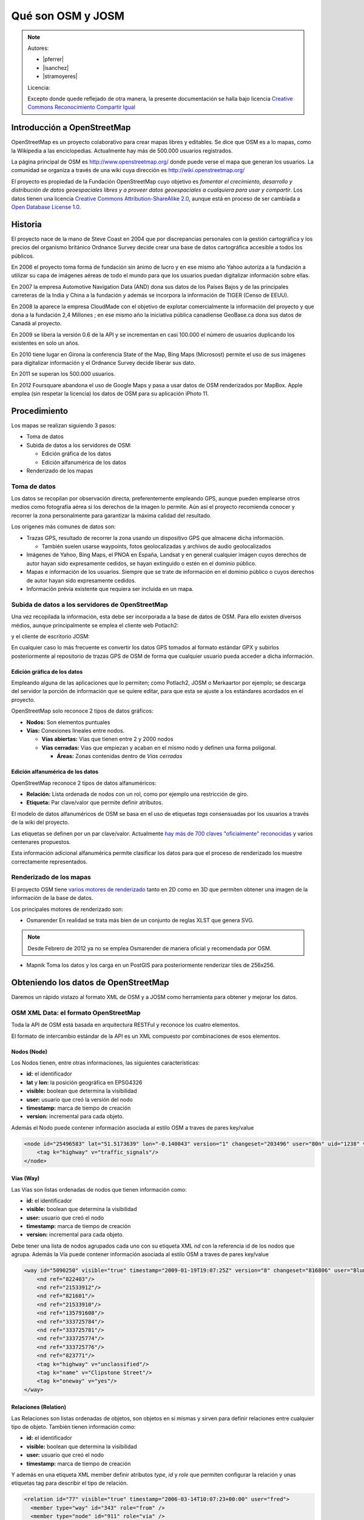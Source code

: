 .. _osmyjosm:

Qué son OSM y JOSM
====================

.. note::

    Autores:

    * |pferrer|
    * |isanchez|
    * |stramoyeres|

    Licencia:

    Excepto donde quede reflejado de otra manera, la presente documentación
    se halla bajo licencia `Creative Commons Reconocimiento Compartir Igual
    <https://creativecommons.org/licenses/by-sa/4.0/deed.es_ES>`_


Introducción a OpenStreetMap
------------------------------

OpenStreetMap es un proyecto colaborativo para crear mapas libres y editables.
Se dice que OSM es a lo mapas, como la Wikipedia a las enciclopedias.
Actualmente hay más de 500.000 usuarios registrados.

.. image:: /img/inicioosm.png
   :width: 600 px
   :alt: ejemplo de mapa osm
   :align: center

La página principal de OSM es http://www.openstreetmap.org/ donde puede verse el
mapa que generan los usuarios. La comunidad se organiza a través de una wiki
cuya dirección es http://wiki.openstreetmap.org/

El proyecto es propiedad de la Fundación OpenStreetMap cuyo objetivo es
*fomentar el crecimiento, desarrollo y distribución de datos geoespaciales
libres y a proveer datos geoespaciales a cualquiera para usar y compartir*. Los
datos tienen una licencia `Creative Commons Attribution-ShareAlike 2.0
<http://creativecommons.org/licenses/by-sa/2.0/>`_, aunque está en proceso de
ser cambiada a `Open Database License 1.0
<http://www.opendatacommons.org/licenses/odbl/>`_.

Historia
-----------

El proyecto nace de la mano de Steve Coast en 2004 que por discrepancias
personales con la gestión cartográfica y los precios del organismo británico
Ordnance Survey decide crear una base de datos cartográfica accesible a todos
los públicos.

En 2006 el proyecto toma forma de fundación sin ánimo de lucro y en ese mismo
año Yahoo autoriza a la fundación a utilizar su capa de imágenes aéreas de todo
el mundo para que los usuarios puedan digitalizar información sobre ellas.

En 2007 la empresa Automotive Navigation Data (AND) dona sus datos de los Países
Bajos y de las principales carreteras de la India y China a la fundación y
además se incorpora la información de TIGER (Censo de EEUU).

En 2008 la aparece la empresa CloudMade con el objetivo de explotar
comercialmente la información del proyecto y que dona a la fundación 2,4
Millones ; en ese mismo año la iniciativa pública canadiense GeoBase.ca dona sus
datos de Canadá al proyecto.

En 2009 se libera la versión 0.6 de la API y se incrementan en casi 100.000 el
número de usuarios duplicando los existentes en solo un años.

En 2010 tiene lugar en Girona la conferencia State of the Map, Bing Maps
(Microsost) permite el uso de sus imágenes para digitalizar información y el
Ordnance Survey decide liberar sus dato.

En 2011 se superan los 500.000 usuarios.

En 2012 Foursquare abandona el uso de Google Maps y pasa a usar datos de OSM renderizados por MapBox. Apple emplea (sin respetar la licencia) los datos de OSM para su aplicación iPhoto 11.

Procedimiento
---------------

Los mapas se realizan siguiendo 3 pasos:

* Toma de datos
* Subida de datos a los servidores de OSM:

  - Edición gráfica de los datos
  - Edición alfanumérica de los datos

* Renderizado de los mapas

Toma de datos
````````````````

Los datos se recopilan por observación directa, preferentemente empleando GPS,
aunque pueden emplearse otros medios como fotografía aérea si los derechos de la
imagen lo permite. Aún así el proyecto recomienda conocer y recorrer la zona
personalmente para garantizar la máxima calidad del resultado.

Los orígenes más comunes de datos son:

* Trazas GPS, resultado de recorrer la zona usando un dispositivo GPS que almacene dicha información.

  * También suelen usarse waypoints, fotos geolocalizadas y archivos de audio geolocalizados

* Imágenes de Yahoo, Bing Maps, el PNOA en España, Landsat y en general cualquier imágen cuyos derechos de autor hayan sido expresamente cedidos, se hayan extinguido o estén en el dominio público.
* Mapas e información de los usuarios. Siempre que se trate de información en el dominio público o cuyos derechos de autor hayan sido expresamente cedidos.
* Información prévia existente que requiera ser incluida en un mapa.

Subida de datos a los servidores de OpenStreetMap
``````````````````````````````````````````````````````````

Una vez recopilada la información, esta debe ser incorporada a la base de datos
de OSM. Para ello existen diversos médios, aunque principalmente se emplea el
cliente web Potlach2:

.. image:: /img/potlach2.png
   :width: 600 px
   :alt: editor potlach2
   :align: center

y el cliente de escritorio JOSM:

.. image:: /img/josmgirona.png
   :width: 600 px
   :alt: editor josm
   :align: center

En cualquier caso lo más frecuente es convertir los datos GPS tomados al formato
estándar GPX y subirlos posteriormente al repositorio de trazas GPS de OSM de
forma que cualquier usuario pueda acceder a dicha información.

Edición gráfica de los datos
^^^^^^^^^^^^^^^^^^^^^^^^^^^^^^^^^^^^^^^^^^^^^^^^^^^^^^^^^^

Empleando alguna de las aplicaciones que lo permiten; como Potlach2, JOSM o
Merkaartor por ejemplo; se descarga del servidor la porción de información que
se quiere editar, para que esta se ajuste a los estándares acordados en el
proyecto.

OpenStreetMap solo reconoce 2 tipos de datos gráficos:

* **Nodos:** Son elementos puntuales
* **Vías:** Conexiones lineales entre nodos.

  * **Vías abiertas:** Vías que tienen entre 2 y 2000 nodos
  * **Vías cerradas:** Vías que empiezan y acaban en el mismo nodo y definen una forma poligonal.

    * **Áreas:** Zonas contenidas dentro de *Vías cerradas*


Edición alfanumérica de los datos
^^^^^^^^^^^^^^^^^^^^^^^^^^^^^^^^^^^^^^^^^^^^^^^^^^^^^^^^^^

OpenStreetMap reconoce 2 tipos de datos alfanuméricos:

* **Relación:** Lista ordenada de nodos con un rol, como por ejemplo una restricción de giro.
* **Etiqueta:** Par clave/valor que permite definir atributos.

El modelo de datos alfanuméricos de OSM se basa en el uso de etiquetas *tags*
consensuadas por los usuarios a través de la wiki del proyecto.

Las etiquetas se definen por un par clave/valor. Actualmente `hay más de 700
claves "oficialmente" reconocidas <http://wiki.openstreetmap.org/wiki/Tags>`_ y
varios centenares propuestos.

Esta información adicional alfanumérica permite clasificar los datos para que el
proceso de renderizado los muestre correctamente representados.

Renderizado de los mapas
``````````````````````````````````````````````````````````

El proyecto OSM tiene `varios motores de renderizado
<http://wiki.openstreetmap.org/wiki/Renderers>`_ tanto en 2D como en 3D que
permiten obtener una imagen de la información de la base de datos.

Los principales motores de renderizado son:

* Osmarender En realidad se trata más bien de un conjunto de reglas XLST que genera SVG.

.. image:: /img/osmarender.png
   :width: 600 px
   :alt: mapa renderizado con osmarender
   :align: center

.. note:: Desde Febrero de 2012 ya no se emplea Osmarender de manera oficial y recomendada por OSM.

* Mapnik Toma los datos y los carga en un PostGIS para posteriormente renderizar tiles de 256x256.

.. image:: /img/mapnik.png
   :width: 600 px
   :alt: mapa renderizado con mapnik
   :align: center

Obteniendo los datos de OpenStreetMap
----------------------------------------

Daremos un rápido vistazo al formato XML de OSM y a JOSM como herramienta para
obtener y mejorar los datos.

OSM XML Data: el formato OpenStreetMap
``````````````````````````````````````````````````````````

Toda la API de OSM está basada en arquitectura RESTFul y reconoce los cuatro
elementos.

El formato de intercambio estándar de la API es un XML compuesto por
combinaciones de esos elementos.

Nodos (Node)
^^^^^^^^^^^^^^^^^^

Los Nodos tienen, entre otras informaciones, las siguientes características:

* **id:** el identificador
* **lat** y **lon:** la posición geográfica en EPSG4326
* **visible:** boolean que determina la visibilidad
* **user:** usuario que creó la versión del nodo
* **timestamp:** marca de tiempo de creación
* **version:** incremental para cada objeto.

Además el Nodo puede contener información asociada al estilo OSM a traves de
pares key/value

.. code-block:: none

    <node id="25496583" lat="51.5173639" lon="-0.140043" version="1" changeset="203496" user="80n" uid="1238" visible="true" timestamp="2007-01-28T11:40:26Z">
        <tag k="highway" v="traffic_signals"/>
    </node>

Vías (Way)
^^^^^^^^^^^^^^^^^^

Las Vías son listas ordenadas de nodos que tienen información como:

* **id:** el identificador
* **visible:** boolean que determina la visibilidad
* **user:** usuario que creó el nodo
* **timestamp:** marca de tiempo de creación
* **version:** incremental para cada objeto.

Debe tener una lista de nodos agrupados cada uno con su etiqueta XML *nd* con la
referencia id de los nodos que agrupa. Además la Vía puede contener información
asociada al estilo OSM a traves de pares key/value

.. code-block:: none

    <way id="5090250" visible="true" timestamp="2009-01-19T19:07:25Z" version="8" changeset="816806" user="Blumpsy" uid="64226">
        <nd ref="822403"/>
        <nd ref="21533912"/>
        <nd ref="821601"/>
        <nd ref="21533910"/>
        <nd ref="135791608"/>
        <nd ref="333725784"/>
        <nd ref="333725781"/>
        <nd ref="333725774"/>
        <nd ref="333725776"/>
        <nd ref="823771"/>
        <tag k="highway" v="unclassified"/>
        <tag k="name" v="Clipstone Street"/>
        <tag k="oneway" v="yes"/>
    </way>

Relaciones (Relation)
^^^^^^^^^^^^^^^^^^^^^^^^^^^

Las Relaciones son listas ordenadas de objetos, son objetos en si mismas y sirven para definir relaciones
entre cualquier tipo de objeto. También tienen información como:

* **id:** el identificador
* **visible:** boolean que determina la visibilidad
* **user:** usuario que creó el nodo
* **timestamp:** marca de tiempo de creación

Y además en una etiqueta XML member definir atributos *type*, *id* y *role* que
permiten configurar la relación y unas etiquetas tag para describir el tipo de
relación.

.. code-block:: none

    <relation id="77" visible="true" timestamp="2006-03-14T10:07:23+00:00" user="fred">
      <member type="way" id="343" role="from" />
      <member type="node" id="911" role="via" />
      <member type="way" id="227" role="to" />
      <tag k="type" v="restriction"/>
      <tag k="type" v="no_left_turn"/>
    </relation>

Etiqueta (Tag)
^^^^^^^^^^^^^^^^^^^

Pese a ser una primitiva reconocida por la API de OSM en realidad está integrada
dentro de las otras primitivas y nos permite definir los atributos de las
mismas.

.. image:: /img/etiquetas.png
   :width: 600 px
   :alt: web de map features
   :align: center

JOSM
-------------------------------------

JOSM es el acrónimo de Java OpenStreetMap Editor, se trata de una aplicación
multiplataforma desarrollada por Immanuel Scholz y Frederik Ramm. Es el editor
preferido por la comunidad OSM, ya que tiene muchas funcionalidades
implementadas y permite editar gran cantidad de datos, aunque su curva de
aprendizaje puede resultar un poco pronunciada al inicio.

.. image:: /img/iniciojosm.png
   :width: 600 px
   :alt: splash de josm
   :align: center

Descarga de datos
``````````````````````````````````````````````````````````

JOSM trabaja por defecto con archivos de formato XML de OSM (archivos .osm).
Para obtener un archivo de la zona con la que se quiere trabajar hay que pulsar
el botón de Descarga de datos del servidor. Al pulsar el botón se muestra una
interfaz donde se puede seleccionar la porción de datos que quiere obtenerse.

.. image:: /img/josmdescargar.png
   :width: 600 px
   :alt: splash de josm
   :align: center

El servidor limita las peticiones que cubran gran extensión para no colapsar el
servicio, pero si se requiere gran cantidad de datos se pueden realizar diversas
peticiones que acabarán almacenándose en un solo fichero.

Una vez seleccionada la zona y aceptada la petición por el servidor creará una
capa que aparecerá en lado izquierdo de JOSM. Pulsando con el botón derecho
sobre el nombre de la capa nos permitirá almacenar la capa con la ruta y nombre
de archivo deseados.

.. image:: /img/josmguardar.png
   :width: 600 px
   :alt: splash de josm
   :align: center

Edición básica
````````````````````````````````

Una edición básica de JOSM puede incluir la carga de datos GPS o el uso de
imágenes satélite u ortofotografías, la digitalización de información, el
etiquetado de la información y finalmente la subida de datos al servidor de OSM.

Carga de datos GNSS
^^^^^^^^^^^^^^^^^^^^^^^^^^^^^^^^^^^^

JOSM permite cargar información obtenida a través de un receptor GNSS usando
para ello el formato de intercambio estandar GPX.

.. image:: /img/josmgpx.png
   :width: 600 px
   :alt: Carga de gpx
   :align: center

Se recomienda encarecidamente no subir esta información directamente sin depurar
o sin tratar, es preferible siempre usarla como base para digitalizar sobre ella
y añadir los atributos correspondientes.

Añadir PNOA
^^^^^^^^^^^^^^^^^^^^^^^^^^^^^^^^^^^^

También se pueden usar imágenes en distintos formatos para usarlas como
cartografía de referencia y poder digitalizar sobre ellas.

En especial tienen significativa importancia dentro de JOSM la posibilidad de
cargar imágenes base provenientes de diversos Proveedores a través de Internet
cuya información ya viene integrada en el propio JOSM o incluso se pueden
agregar nuevos como por ejemplo orígenes de datos WMS o TMS.

.. image:: /img/josmpnoa.png
   :width: 600 px
   :alt: Carga de gpx
   :align: center

Se puede acceder a la configuración de los proveedores a través del menú
**Editar>Preferencias>WMS/TMS**

.. image:: /img/josmproveeimg.png
   :width: 600 px
   :alt: Carga de gpx
   :align: center

En España está autorizado el uso del PNOA para digitalizar sobre las ortofotos
siempre que se identifiquen el origen y la resolución temporal con las etiquetas
*source* y *sourcedate*.

**NO** está autorizado el uso del WMS de Catastro para digitalizar sobre él y la
sospecha de que se está empleando puede incurrir en la suspensión de la cuenta y
el borrado de todos los datos aportados por ese usuario.

Se puede regular la opacidad de una capa para mejorar la visualización.

.. image:: /img/josmopa.png
   :width: 600 px
   :alt: Carga de gpx
   :align: center

Digitalizar
^^^^^^^^^^^^^^^^^^^^^^^^^^^^^^^^^^^^

La digitalización en Josm consiste en utilizar las primitivas de *Punto*,
*Línea* y *Área* para representar los elementos del terreno.

.. image:: /img/osmprimitivas.png
   :width: 600 px
   :alt: Primitivas
   :align: center


Los comandos más utilizados son

.. |icosel| image:: /img/josmiconosel.png
   :width: 35 px
   :align: middle
   :alt: Icono seleccionar

.. |icoagr| image:: /img/josmiconoagr.png
   :width: 35 px
   :align: middle
   :alt: Icono agregar

.. |icosep| image:: /img/josmiconosep.png
   :width: 35 px
   :align: middle
   :alt: Icono separar vía

.. |icocom| image:: /img/josmiconocom.png
   :width: 35 px
   :align: middle
   :alt: Icono combinar vía

.. |icozoo| image:: /img/josmiconozoo.png
   :width: 35 px
   :align: middle
   :alt: Icono Zoom

.. |icobor| image:: /img/josmiconobor.png
   :width: 35 px
   :align: middle
   :alt: Icono Borrar

====================== ======== ==========
Comando                Icono    Atajo
====================== ======== ==========
Agregar nuevo elemento |icoagr|   a
Seleccionar elemento   |icosel|   s
Modo Zoom              |icozoo|   z
Borrar selección       |icobor|   Ctrl+Del
Separar vía            |icosep|   p
Combinar vías          |icocom|   c
====================== ======== ==========

Uso de filtros
^^^^^^^^^^^^^^^^^^^^^^^^^^^^^^^^^^^^

Los filtros son una característica de JOSM que permite ocultar temporalmente
elementos cargados en pantalla para tener una mejor visibilidad del área de
trabajo.

Antes de aplicar un filtro:

.. image:: /img/josmfiltroantes.png
   :width: 600 px
   :alt: Antes de aplicar el filtro
   :align: center

Tras aplicar el filtro:

.. image:: /img/josmfiltrodespues.png
   :width: 600 px
   :alt: Después de aplicar el filtro
   :align: center

Para definir nuevos filtros se utiliza la ventana de *Filtrar*

.. image:: /img/josmfiltro.png
   :width: 350 px
   :alt: Primitivas
   :align: center

La sintaxis de los filtros es bastante sencilla y al *Añadir* uno nuevo se nos
muestra una pequeña guía con ejemplos.

Los filtros que se muestran en la imágen realizan lo siguiente:

* Filtrar todos los nodos que no tengan etiqueta
* Filtrar todos los nodos que tengan la etiqueta *name* sea cual sea el valor de esta
* Filtrar todos los nodos que tengan la etiqueta *amenity* (otra forma de filtrar sin que importe el valor de la etiqueta)

Poner etiquetas
^^^^^^^^^^^^^^^^^^^^^^^^^^^^^^^^^^^^

Para añadir etiquetas a un objeto se emplea el botón *Añadir* de la ventana
*Propiedades/Relaciones*

.. image:: /img/josmetiquetas.png
   :width: 350 px
   :alt: Ventana de etiquetas
   :align: center

En una nueva ventana se nos permite poner el par clave/valor:

.. image:: /img/josmetiquetaanyade.png
   :width: 350 px
   :alt: Ventana de etiquetas
   :align: center


Subir al servidor
^^^^^^^^^^^^^^^^^^^^^^^^^^^^^^^^^^^^

Por último, para subir los cambios a los servidores de OSM hay que tener un
Usuario y contraseña válido de OpenStreetMaps.

Referencias y enlaces de interés
-------------------------------------

* `Página principal de OpenStreetMap   <http://www.openstreetmap.org/>`_
* `Wiki de OpenStreetMap   <http://wiki.openstreetmap.org/>`_
* `Información sobre Potlach   <http://wiki.openstreetmap.org/wiki/Potlatch>`_
* `Información sobre JOSM  <http://wiki.openstreetmap.org/wiki/JOSM>`_
* `Información sobre Merkaartor <http://wiki.openstreetmap.org/wiki/Merkaartor>`_
* `Etiquetas aceptadas por la comunidad OSM: <http://wiki.openstreetmap.org/wiki/Tags>`_
* `Exportación vía web de OSM  <http://openstreetmap.com/export/>`_
* `API de OSM versión 0.6  <http://wiki.openstreetmap.org/wiki/OSM_Protocol_Version_0.6>`_
* `Tutorial en español de JOSM <http://wiki.openstreetmap.org/wiki/GvSIG_Valencia_mapping_party_Tutorial>`_
